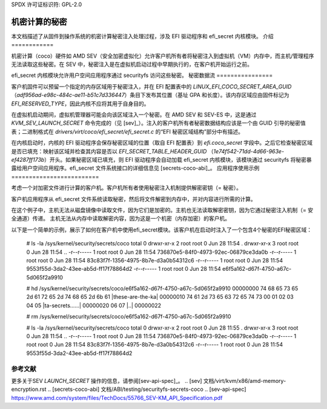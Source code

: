 SPDX 许可证标识符: GPL-2.0

==============================
机密计算的秘密
==============================

本文档描述了从固件到操作系统的机密计算秘密注入处理过程，涉及 EFI 驱动程序和 efi_secret 内核模块。
介绍
============

机密计算（coco）硬件如 AMD SEV（安全加密虚拟化）允许客户机所有者将秘密注入到虚拟机（VM）内存中，而主机/管理程序无法读取这些秘密。在 SEV 中，秘密注入是在虚拟机启动过程中早期执行的，在客户机开始运行之前。

efi_secret 内核模块允许用户空间应用程序通过 securityfs 访问这些秘密。
秘密数据流
================

客户机固件可以预留一个指定的内存区域用于秘密注入，并在 EFI 配置表中的 `LINUX_EFI_COCO_SECRET_AREA_GUID` （`adf956ad-e98c-484c-ae11-b51c7d336447`）条目下发布其位置（基址 GPA 和长度）。该内存区域应由固件标记为 `EFI_RESERVED_TYPE`，因此内核不应将其用于自身目的。

在虚拟机启动期间，虚拟机管理器可能会向该区域注入一个秘密。在 AMD SEV 和 SEV-ES 中，这是通过 `KVM_SEV_LAUNCH_SECRET` 命令完成的（见 [sev]_）。注入的客户机所有者秘密数据结构应该是一个由 GUID 引导的秘密值表；二进制格式在 `drivers/virt/coco/efi_secret/efi_secret.c` 的“EFI 秘密区域结构”部分中有描述。

在内核启动时，内核的 EFI 驱动程序会保存秘密区域的位置（取自 EFI 配置表）到 `efi.coco_secret` 字段中。之后它检查秘密区域是否已填充：映射该区域并检查其内容是否以 `EFI_SECRET_TABLE_HEADER_GUID` （`1e74f542-71dd-4d66-963e-ef4287ff173b`）开头。如果秘密区域已填充，则 EFI 驱动程序会自动加载 efi_secret 内核模块，该模块通过 securityfs 将秘密暴露给用户空间应用程序。efi_secret 文件系统接口的详细信息见 [secrets-coco-abi]_。
应用程序使用示例
=========================

考虑一个对加密文件进行计算的客户机。客户机所有者使用秘密注入机制提供解密密钥（= 秘密）。

客户机应用程序从 efi_secret 文件系统读取秘密，然后将文件解密到内存中，并对内容进行所需的计算。

在这个例子中，主机无法从磁盘镜像中读取文件，因为它们是加密的。主机也无法读取解密密钥，因为它通过秘密注入机制（= 安全通道）传递。
主机无法从内存中读取解密内容，因为这是一个机密（内存加密）的客户机。

以下是一个简单的示例，展示了如何在客户机中使用efi_secret模块。该客户机在启动时注入了一个包含4个秘密的EFI秘密区域：

	# ls -la /sys/kernel/security/secrets/coco
	total 0
	drwxr-xr-x 2 root root 0 Jun 28 11:54 .
	drwxr-xr-x 3 root root 0 Jun 28 11:54 ..
	-r--r----- 1 root root 0 Jun 28 11:54 736870e5-84f0-4973-92ec-06879ce3da0b
	-r--r----- 1 root root 0 Jun 28 11:54 83c83f7f-1356-4975-8b7e-d3a0b54312c6
	-r--r----- 1 root root 0 Jun 28 11:54 9553f55d-3da2-43ee-ab5d-ff17f78864d2
	-r--r----- 1 root root 0 Jun 28 11:54 e6f5a162-d67f-4750-a67c-5d065f2a9910

	# hd /sys/kernel/security/secrets/coco/e6f5a162-d67f-4750-a67c-5d065f2a9910
	00000000  74 68 65 73 65 2d 61 72  65 2d 74 68 65 2d 6b 61  |these-are-the-ka|
	00000010  74 61 2d 73 65 63 72 65  74 73 00 01 02 03 04 05  |ta-secrets......|
	00000020  06 07                                             |..|
	00000022

	# rm /sys/kernel/security/secrets/coco/e6f5a162-d67f-4750-a67c-5d065f2a9910

	# ls -la /sys/kernel/security/secrets/coco
	total 0
	drwxr-xr-x 2 root root 0 Jun 28 11:55 .
	drwxr-xr-x 3 root root 0 Jun 28 11:54 ..
	-r--r----- 1 root root 0 Jun 28 11:54 736870e5-84f0-4973-92ec-06879ce3da0b
	-r--r----- 1 root root 0 Jun 28 11:54 83c83f7f-1356-4975-8b7e-d3a0b54312c6
	-r--r----- 1 root root 0 Jun 28 11:54 9553f55d-3da2-43ee-ab5d-ff17f78864d2

参考文献
=========

更多关于SEV `LAUNCH_SECRET` 操作的信息，请参阅[sev-api-spec]_。
.. [sev] 文档/virt/kvm/x86/amd-memory-encryption.rst
.. [secrets-coco-abi] 文档/ABI/testing/securityfs-secrets-coco
.. [sev-api-spec] https://www.amd.com/system/files/TechDocs/55766_SEV-KM_API_Specification.pdf
